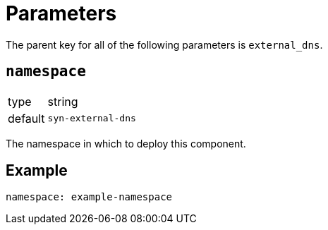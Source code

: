 = Parameters

The parent key for all of the following parameters is `external_dns`.

== `namespace`

[horizontal]
type:: string
default:: `syn-external-dns`

The namespace in which to deploy this component.


== Example

[source,yaml]
----
namespace: example-namespace
----
